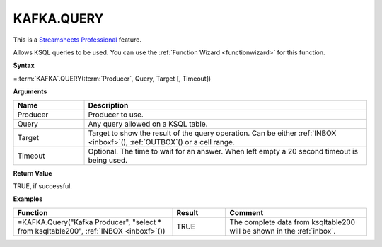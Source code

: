 KAFKA.QUERY
-----------------------------

.. |star| image:: /images/star.svg
        

|star| This is a `Streamsheets Professional <https://cedalo.com/download/>`_ feature.

Allows KSQL queries to be used. You can use the :ref:`Function Wizard <functionwizard>` for this function. 


**Syntax**

=\ :term:`KAFKA`\ .QUERY(:term:`Producer`, Query, Target [, Timeout])

**Arguments**

.. list-table::
   :widths: 20 80
   :header-rows: 1

   * - Name
     - Description
   * - Producer
     - Producer to use.
   * - Query
     - Any query allowed on a KSQL table. 
   * - Target
     - Target to show the result of the query operation. 
       Can be either :ref:`INBOX <inboxf>`\ (), :ref:`OUTBOX`\ () or a cell range.
       
   * - Timeout
     - Optional. The time to wait for an answer. When left empty a 20 second timeout is being used.

**Return Value**

TRUE, if successful.

**Examples**

.. list-table::
   :widths: 45 15 40
   :header-rows: 1

   * - Function
     - Result
     - Comment
   * - =KAFKA.Query("Kafka Producer", "select * from ksqltable200", :ref:`INBOX <inboxf>`\ ())
     - TRUE
     - The complete data from ksqltable200 will be shown in the :ref:`inbox`.
  
